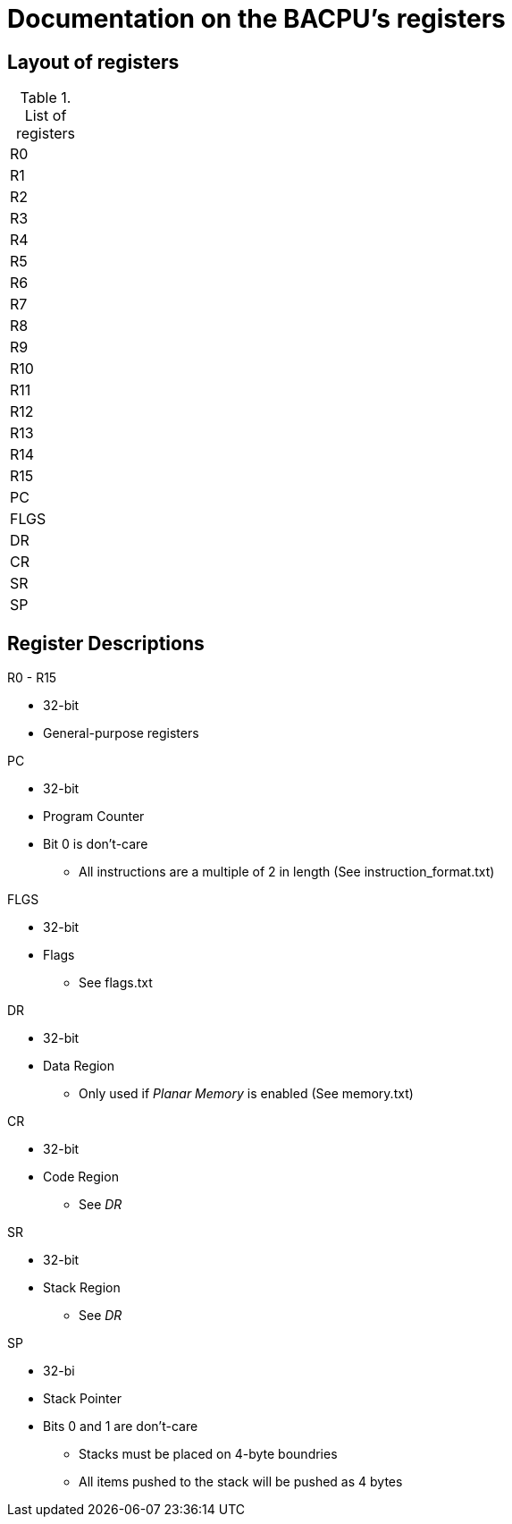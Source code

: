 Documentation on the BACPU's registers
======================================

Layout of registers
-------------------


.List of registers
[width="10%"]
|=========
|     R0       
|     R1       
|     R2    
|     R3       
|     R4       
|     R5       
|     R6       
|     R7       
|     R8       
|     R9       
|     R10      
|     R11      
|     R12      
|     R13      
|     R14      
|     R15      
|     PC     
|     FLGS     
|     DR       
|     CR       
|     SR       
|     SP    
|=========


Register Descriptions
---------------------

.R0 - R15
    * 32-bit
    * General-purpose registers

.PC
    * 32-bit
    * Program Counter
    * Bit 0 is don't-care
    ** All instructions are a multiple of 2 in length (See instruction_format.txt)

.FLGS
    * 32-bit
    * Flags
    ** See flags.txt

.DR
    * 32-bit
    * Data Region
    ** Only used if 'Planar Memory' is enabled (See memory.txt)

.CR
    * 32-bit
    * Code Region
    ** See 'DR'

.SR
    * 32-bit
    * Stack Region
    ** See 'DR'

.SP
    * 32-bi
    * Stack Pointer
    * Bits 0 and 1 are don't-care
    ** Stacks must be placed on 4-byte boundries
    ** All items pushed to the stack will be pushed as 4 bytes
